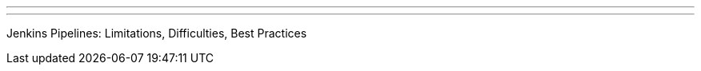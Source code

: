 ---
:page-eventTitle: Madrid JAM
:page-eventStartDate: 2017-04-27T19:00:00
:page-eventLink: https://www.meetup.com/Madrid-Jenkins-Area-Meetup/events/237217570/
---
Jenkins Pipelines: Limitations, Difficulties, Best Practices
